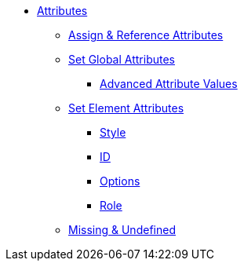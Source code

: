 * xref:attribute.adoc[Attributes]
** xref:set-and-reference.adoc[Assign & Reference Attributes]
** xref:attribute-entries.adoc[Set Global Attributes]
*** xref:advanced-entries.adoc[Advanced Attribute Values]
** xref:attribute-lists.adoc[Set Element Attributes]
*** xref:style.adoc[Style]
*** xref:id.adoc[ID]
*** xref:option.adoc[Options]
*** xref:role.adoc[Role]
** xref:missing-and-undefined.adoc[Missing & Undefined]
